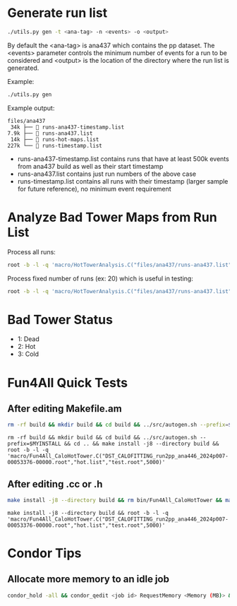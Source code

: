 * Generate run list
#+begin_src bash
./utils.py gen -t <ana-tag> -n <events> -o <output>
#+end_src
By default the <ana-tag> is ana437 which contains the pp dataset. The <events> parameter controls the minimum number of events for a run to be considered and <output> is the location of the directory where the run list is generated.

Example:
#+begin_src bash
./utils.py gen
#+end_src

Example output:
#+begin_src text
files/ana437
 34k ├──  runs-ana437-timestamp.list
7.9k ├──  runs-ana437.list
 14k ├──  runs-hot-maps.list
227k └──  runs-timestamp.list
#+end_src

- runs-ana437-timestamp.list contains runs that have at least 500k events from ana437 build as well as their start timestamp
- runs-ana437.list contains just run numbers of the above case
- runs-timestamp.list contains all runs with their timestamp (larger sample for future reference), no minimum event requirement

* Analyze Bad Tower Maps from Run List

Process all runs:
#+begin_src bash
root -b -l -q 'macro/HotTowerAnalysis.C("files/ana437/runs-ana437.list","test.root",0)'
#+end_src

Process fixed number of runs (ex: 20) which is useful in testing:
#+begin_src bash
root -b -l -q 'macro/HotTowerAnalysis.C("files/ana437/runs-ana437.list","test.root",0,20)'
#+end_src

* Bad Tower Status
- 1: Dead
- 2: Hot
- 3: Cold

* Fun4All Quick Tests

** After editing Makefile.am
#+begin_src bash
rm -rf build && mkdir build && cd build && ../src/autogen.sh --prefix=$MYINSTALL && cd .. && make install -j8 --directory build && rm bin/Fun4All_CaloHotTower && make && ./bin/Fun4All_CaloHotTower DST_CALOFITTING_run2pp_ana446_2024p007-00053376-00000.root hot.list test.root 5000 2>/dev/null
#+end_src

#+begin_src
rm -rf build && mkdir build && cd build && ../src/autogen.sh --prefix=$MYINSTALL && cd .. && make install -j8 --directory build && root -b -l -q 'macro/Fun4All_CaloHotTower.C("DST_CALOFITTING_run2pp_ana446_2024p007-00053376-00000.root","hot.list","test.root",5000)'
#+end_src

** After editing .cc or .h
#+begin_src bash
make install -j8 --directory build && rm bin/Fun4All_CaloHotTower && make && ./bin/Fun4All_CaloHotTower DST_CALOFITTING_run2pp_ana446_2024p007-00053376-00000.root hot.list test.root 5000 2>/dev/null
#+end_src

#+begin_src
make install -j8 --directory build && root -b -l -q 'macro/Fun4All_CaloHotTower.C("DST_CALOFITTING_run2pp_ana446_2024p007-00053376-00000.root","hot.list","test.root",5000)'
#+end_src

* Condor Tips

** Allocate more memory to an idle job
#+begin_src bash
condor_hold -all && condor_qedit <job id> RequestMemory <Memory (MB)> && condor_release -all
#+end_src

